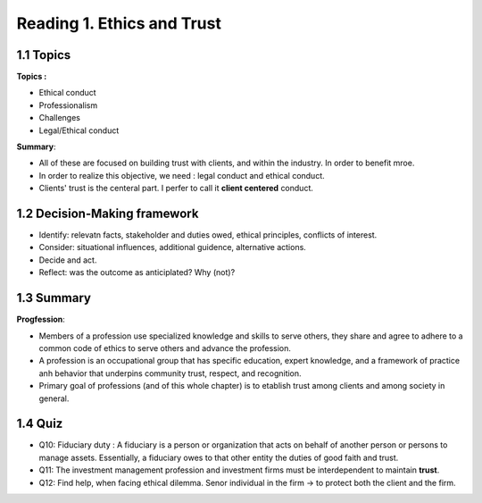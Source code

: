 Reading 1. Ethics and Trust
==========================

1.1 Topics
---------------------------

**Topics :**

* Ethical conduct
* Professionalism
* Challenges
* Legal/Ethical conduct

**Summary**:

* All of these are focused on building trust with clients, and within the industry. In order to benefit mroe.
* In order to realize this objective, we need : legal conduct and ethical conduct.
* Clients' trust is the centeral part. I perfer to call it **client centered** conduct.

1.2 Decision-Making framework
-------------------------------

* Identify: relevatn facts, stakeholder and duties owed, ethical principles, conflicts of interest.
* Consider: situational influences, additional guidence, alternative actions.
* Decide and act.
* Reflect: was the outcome as anticiplated? Why (not)?

1.3 Summary
---------------------------

**Progfession**:

* Members of a profession use specialized knowledge and skills to serve others, they share and agree to adhere to a common code of ethics to serve others and advance the profession.
* A profession is an occupational group that has specific education, expert knowledge, and a framework of practice anh behavior that underpins community trust, respect, and recognition.
* Primary goal of professions (and of this whole chapter) is to etablish trust among clients and among society in general.

1.4 Quiz
-----------------------------

* Q10: Fiduciary duty : A fiduciary is a person or organization that acts on behalf of another person or persons to manage assets. Essentially, a fiduciary owes to that other entity the duties of good faith and trust.
* Q11: The investment management profession and investment firms must be interdependent to maintain **trust**.
* Q12: Find help, when facing ethical dilemma. Senor individual in the firm -> to protect both the client and the firm.
